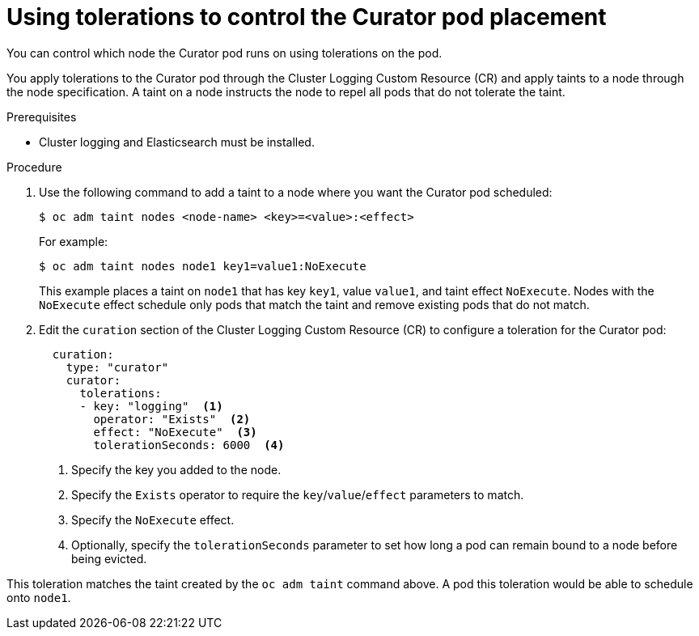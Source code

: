 // Module included in the following assemblies:
//
// * logging/efk-logging-curator.adoc

[id="efk-logging-curator-tolerations_{context}"]
= Using tolerations to control the Curator pod placement

You can control which node the Curator pod runs on
using tolerations on the pod.

You apply tolerations to the Curator pod through the Cluster Logging Custom Resource (CR)
and apply taints to a node through the node specification. A taint on a node 
instructs the node to repel all pods that do not tolerate the taint.


.Prerequisites

* Cluster logging and Elasticsearch must be installed.

.Procedure

. Use the following command to add a taint to a node where you want the Curator pod scheduled:
+
----
$ oc adm taint nodes <node-name> <key>=<value>:<effect>
----
+
For example:
+
----
$ oc adm taint nodes node1 key1=value1:NoExecute
----
+
This example places a taint on `node1` that has key `key1`, value `value1`, and taint effect `NoExecute`.
Nodes with the `NoExecute` effect schedule only pods that match the taint and remove existing pods
that do not match.

. Edit the `curation` section of the Cluster Logging Custom Resource (CR) to configure a toleration for the Curator pod:
+
[source, yaml]
----
  curation:
    type: "curator"
    curator:
      tolerations: 
      - key: "logging"  <1>
        operator: "Exists"  <2>
        effect: "NoExecute"  <3>
        tolerationSeconds: 6000  <4>
----
<1> Specify the key you added to the node.
<2> Specify the `Exists` operator to require the `key`/`value`/`effect` parameters to match. 
<3> Specify the `NoExecute` effect.
<4> Optionally, specify the `tolerationSeconds` parameter to set how long a pod can remain bound to a node before being evicted.

This toleration matches the taint created by the `oc adm taint` command above. A pod this toleration would be able to schedule onto `node1`.

